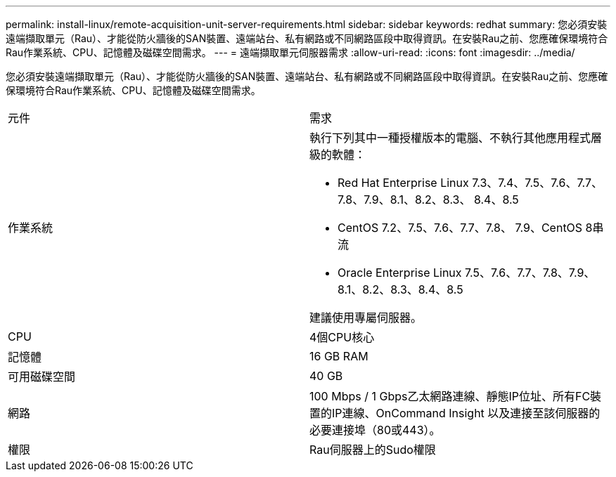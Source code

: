---
permalink: install-linux/remote-acquisition-unit-server-requirements.html 
sidebar: sidebar 
keywords: redhat 
summary: 您必須安裝遠端擷取單元（Rau）、才能從防火牆後的SAN裝置、遠端站台、私有網路或不同網路區段中取得資訊。在安裝Rau之前、您應確保環境符合Rau作業系統、CPU、記憶體及磁碟空間需求。 
---
= 遠端擷取單元伺服器需求
:allow-uri-read: 
:icons: font
:imagesdir: ../media/


[role="lead"]
您必須安裝遠端擷取單元（Rau）、才能從防火牆後的SAN裝置、遠端站台、私有網路或不同網路區段中取得資訊。在安裝Rau之前、您應確保環境符合Rau作業系統、CPU、記憶體及磁碟空間需求。

|===


| 元件 | 需求 


 a| 
作業系統
 a| 
執行下列其中一種授權版本的電腦、不執行其他應用程式層級的軟體：

* Red Hat Enterprise Linux 7.3、7.4、7.5、7.6、7.7、 7.8、7.9、8.1、8.2、8.3、 8.4、8.5
* CentOS 7.2、7.5、7.6、7.7、7.8、 7.9、CentOS 8串流
* Oracle Enterprise Linux 7.5、7.6、7.7、7.8、7.9、 8.1、8.2、8.3、8.4、8.5


建議使用專屬伺服器。



 a| 
CPU
 a| 
4個CPU核心



 a| 
記憶體
 a| 
16 GB RAM



 a| 
可用磁碟空間
 a| 
40 GB



 a| 
網路
 a| 
100 Mbps / 1 Gbps乙太網路連線、靜態IP位址、所有FC裝置的IP連線、OnCommand Insight 以及連接至該伺服器的必要連接埠（80或443）。



 a| 
權限
 a| 
Rau伺服器上的Sudo權限

|===